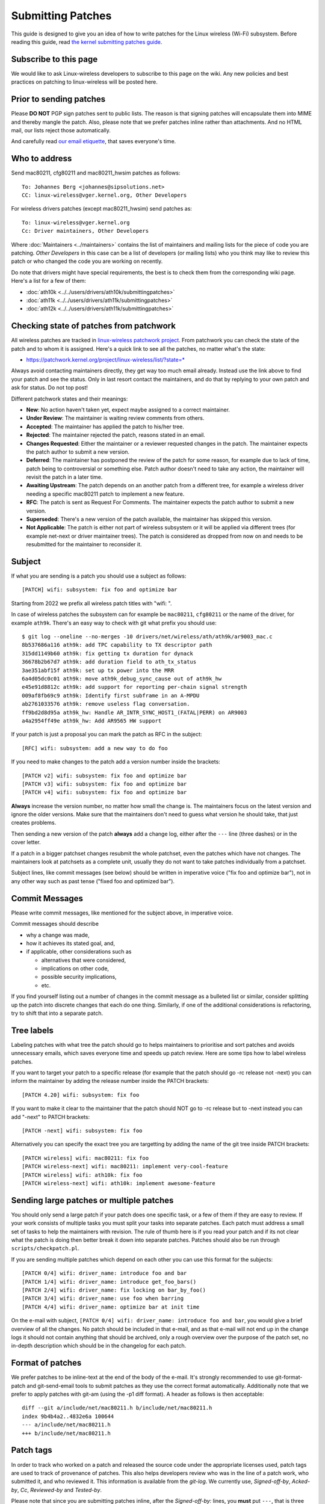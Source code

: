 Submitting Patches
==================

This guide is designed to give you an idea of how to write patches for
the Linux wireless (Wi-Fi) subsystem. Before reading this guide, read
`the kernel submitting patches guide
<https://docs.kernel.org/process/submitting-patches.html>`__.

Subscribe to this page
----------------------

We would like to ask Linux-wireless developers to subscribe to this page
on the wiki. Any new policies and best practices on patching to
linux-wireless will be posted here.

Prior to sending patches
------------------------

Please **DO NOT** PGP sign patches sent to public lists. The reason is
that signing patches will encapsulate them into MIME and thereby mangle
the patch. Also, please note that we prefer patches inline rather than
attachments. And no HTML mail, our lists reject those automatically.

And carefully read `our email etiquette
<http://www.infradead.org/~dwmw2/email.html>`__, that saves everyone's
time.

Who to address
--------------

Send mac80211, cfg80211 and mac80211_hwsim patches as follows::

   To: Johannes Berg <johannes@sipsolutions.net>
   CC: linux-wireless@vger.kernel.org, Other Developers

For wireless drivers patches (except mac80211_hwsim) send patches as::

   To: linux-wireless@vger.kernel.org
   Cc: Driver maintainers, Other Developers

Where :doc:`Maintainers <../maintainers>` contains the list of
maintainers and mailing lists for the piece of code you are patching.
*Other Developers* in this case can be a list of developers (or mailing
lists) who you think may like to review this patch or who changed the
code you are working on recently.

Do note that drivers might have special requirements, the best is to
check them from the corresponding wiki page. Here's a list for a few of
them:

-  :doc:`ath10k <../../users/drivers/ath10k/submittingpatches>`
-  :doc:`ath11k <../../users/drivers/ath11k/submittingpatches>`
-  :doc:`ath12k <../../users/drivers/ath11k/submittingpatches>`

Checking state of patches from patchwork
----------------------------------------

All wireless patches are tracked in `linux-wireless patchwork project
<https://patchwork.kernel.org/project/linux-wireless/list/>`__. From
patchwork you can check the state of the patch and to whom it is
assigned. Here's a quick link to see all the patches, no matter what's
the state:

* https://patchwork.kernel.org/project/linux-wireless/list/?state=*

Always avoid contacting maintainers directly, they get way too much
email already. Instead use the link above to find your patch and see the
status. Only in last resort contact the maintainers, and do that by
replying to your own patch and ask for status. Do not top post!

Different patchwork states and their meanings:

- **New**: No action haven't taken yet, expect maybe assigned to a
  correct maintainer.
- **Under Review**: The maintainer is waiting review comments from
  others.
- **Accepted**: The maintainer has applied the patch to his/her tree.
- **Rejected**: The maintainer rejected the patch, reasons stated in an
  email.
- **Changes Requested**: Either the maintainer or a reviewer requested
  changes in the patch. The maintainer expects the patch author to
  submit a new version.
- **Deferred**: The maintainer has postponed the review of the patch for
  some reason, for example due to lack of time, patch being to
  controversial or something else. Patch author doesn't need to take any
  action, the maintainer will revisit the patch in a later time.
- **Awaiting Upstream**: The patch depends on an another patch from a
  different tree, for example a wireless driver needing a specific
  mac80211 patch to implement a new feature.
- **RFC**: The patch is sent as Request For Comments. The maintainer
  expects the patch author to submit a new version.
- **Superseded**: There's a new version of the patch available, the
  maintainer has skipped this version.
- **Not Applicable**: The patch is either not part of wireless subsystem
  or it will be applied via different trees (for example net-next or
  driver maintainer trees). The patch is considered as dropped from now
  on and needs to be resubmitted for the maintainer to reconsider it.

Subject
-------

If what you are sending is a patch you should use a subject as follows::

   [PATCH] wifi: subsystem: fix foo and optimize bar

Starting from 2022 we prefix all wireless patch titles with "wifi: ".

In case of wireless patches the subsystem can for example be
``mac80211``, ``cfg80211`` or the name of the driver, for example
``ath9k``. There's an easy way to check with git what prefix you should
use::

   $ git log --oneline --no-merges -10 drivers/net/wireless/ath/ath9k/ar9003_mac.c
   8b537686a116 ath9k: add TPC capability to TX descriptor path
   315dd1149b60 ath9k: fix getting tx duration for dynack
   36678b2b67d7 ath9k: add duration field to ath_tx_status
   3ae351abf15f ath9k: set up tx power into the MRR
   6a4d05dc0c01 ath9k: move ath9k_debug_sync_cause out of ath9k_hw
   e45e91d8812c ath9k: add support for reporting per-chain signal strength
   009af8fb69c9 ath9k: Identify first subframe in an A-MPDU
   ab2761033576 ath9k: remove useless flag conversation.
   ff9bd2d8d95a ath9k_hw: Handle AR_INTR_SYNC_HOST1_(FATAL|PERR) on AR9003
   a4a2954ff49e ath9k_hw: Add AR9565 HW support

If your patch is just a proposal you can mark the patch as RFC in the subject::

   [RFC] wifi: subsystem: add a new way to do foo

If you need to make changes to the patch add a version number inside the brackets::

   [PATCH v2] wifi: subsystem: fix foo and optimize bar
   [PATCH v3] wifi: subsystem: fix foo and optimize bar
   [PATCH v4] wifi: subsystem: fix foo and optimize bar

**Always** increase the version number, no matter how small the change
is. The maintainers focus on the latest version and ignore the older
versions. Make sure that the maintainers don't need to guess what
version he should take, that just creates problems.

Then sending a new version of the patch **always** add a change log,
either after the ``---`` line (three dashes) or in the cover letter.

If a patch in a bigger patchset changes resubmit the whole patchset,
even the patches which have not changes. The maintainers look at
patchsets as a complete unit, usually they do not want to take patches
individually from a patchset.

Subject lines, like commit messages (see below) should be written in
imperative voice ("fix foo and optimize bar"), not in any other way such
as past tense ("fixed foo and optimized bar").

Commit Messages
---------------

Please write commit messages, like mentioned for the subject above, in
imperative voice.

Commit messages should describe

-  why a change was made,
-  how it achieves its stated goal, and,
-  if applicable, other considerations such as

   -  alternatives that were considered,
   -  implications on other code,
   -  possible security implications,
   -  etc.

If you find yourself listing out a number of changes in the commit
message as a bulleted list or similar, consider splitting up the patch
into discrete changes that each do one thing. Similarly, if one of the
additional considerations is refactoring, try to shift that into a
separate patch.

Tree labels
-----------

Labeling patches with what tree the patch should go to helps maintainers
to prioritise and sort patches and avoids unnecessary emails, which
saves everyone time and speeds up patch review. Here are some tips how
to label wireless patches.

If you want to target your patch to a specific release (for example that
the patch should go -rc release not -next) you can inform the maintainer
by adding the release number inside the PATCH brackets::

   [PATCH 4.20] wifi: subsystem: fix foo

If you want to make it clear to the maintainer that the patch should NOT
go to -rc release but to -next instead you can add "-next" to PATCH
brackets::

   [PATCH -next] wifi: subsystem: fix foo

Alternatively you can specify the exact tree you are targetting by
adding the name of the git tree inside PATCH brackets::

   [PATCH wireless] wifi: mac80211: fix foo
   [PATCH wireless-next] wifi: mac80211: implement very-cool-feature
   [PATCH wireless] wifi: ath10k: fix foo
   [PATCH wireless-next] wifi: ath10k: implement awesome-feature

Sending large patches or multiple patches
-----------------------------------------

You should only send a large patch if your patch does one specific task,
or a few of them if they are easy to review. If your work consists of
multiple tasks you must split your tasks into separate patches. Each
patch must address a small set of tasks to help the maintainers with
revision. The rule of thumb here is if you read your patch and if its
not clear what the patch is doing then better break it down into
separate patches. Patches should also be run through
``scripts/checkpatch.pl``.

If you are sending multiple patches which depend on each other you can
use this format for the subjects::

   [PATCH 0/4] wifi: driver_name: introduce foo and bar
   [PATCH 1/4] wifi: driver_name: introduce get_foo_bars()
   [PATCH 2/4] wifi: driver_name: fix locking on bar_by_foo()
   [PATCH 3/4] wifi: driver_name: use foo when barring
   [PATCH 4/4] wifi: driver_name: optimize bar at init time

On the e-mail with subject, ``[PATCH 0/4] wifi: driver_name: introduce
foo and bar``, you would give a brief overview of all the changes. No
patch should be included in that e-mail, and as that e-mail will not end
up in the change logs it should not contain anything that should be
archived, only a rough overview over the purpose of the patch set, no
in-depth description which should be in the changelog for each patch.

Format of patches
-----------------

We prefer patches to be inline-text at the end of the body of the
e-mail. It's strongly recommended to use git-format-patch and
git-send-email tools to submit patches as they use the correct format
automatically. Additionally note that we prefer to apply patches with
git-am (using the -p1 diff format). A header as follows is then
acceptable::

   diff --git a/include/net/mac80211.h b/include/net/mac80211.h
   index 9b4b4a2..4832e6a 100644
   --- a/include/net/mac80211.h
   +++ b/include/net/mac80211.h

Patch tags
----------

In order to track who worked on a patch and released the source code
under the appropriate licenses used, patch tags are used to track of
provenance of patches. This also helps developers review who was in the
line of a patch work, who submitted it, and who reviewed it. This
information is available from the *git-log*. We currently use,
*Signed-off-by*, *Acked-by*, *Cc*, *Reviewed-by* and *Tested-by*.

Please note that since you are submitting patches inline, after the
*Signed-off-by:* lines, you **must** put ``---``, that is three dashes.
Example::

   ...
   Signed-off-by: Luis R. Rodriguez <mcgrof@example.com>
   ---
    include/net/ieee80211_regdomains.h |  196 ++++++++
   ...

Please also read the `official Linux SubmittingPatches
<https://www.kernel.org/doc/html/latest/process/submitting-patches.html>`__
documentation, especially the `Developer's Certificate of Origin
<https://www.kernel.org/doc/html/latest/process/submitting-patches.html#sign-your-work-the-developer-s-certificate-of-origin>`__.
Do not submit patches unless you have read, understood and agreed to the
certificate.

New driver
----------

For submitting a new wireless driver the requirements are:

-  follow `Linux kernel coding style <https://www.kernel.org/doc/html/latest/process/coding-style.html>`__
-  use `SPDX tags <https://www.kernel.org/doc/html/latest/process/license-rules.html>`__
-  use either cfg80211 or mac80211, depending on the firmware architecture (no custom 802.11 stack in the driver)
-  have firmware images submitted for `linux-firmware <https://git.kernel.org/pub/scm/linux/kernel/git/firmware/linux-firmware.git/>`__ with an acceptable license allowing redistribution
-  document Device Tree usage in `devicetree bindings <https://www.kernel.org/doc/html/latest/devicetree/bindings/submitting-patches.html>`__ and review them with DT maintainers
-  in the commit log/cover letter provide an overview of the driver

   -  what hardware the driver supports
   -  what features are supported (client, AP, mesh modes etc)

-  for review submit the driver as one file per patch, to make it easier for the reviewers

   -  example: https://lore.kernel.org/linux-wireless/20200623110000.31559-1-ajay.kathat@microchip.com/

-  final commit (after the review) will be one big patch

   -  for staging drivers the final patch will be just a small patch moving the driver, example: https://git.kernel.org/linus/5625f965d764

There's also a list of `preferred licenses <https://git.kernel.org/pub/scm/linux/kernel/git/torvalds/linux.git/tree/LICENSES/preferred>`__ available.

Some guidelines to speed up new driver review:

-  keep the driver small and simple, more features can be added after the driver is accepted upstream
-  use clean understandable code
-  use generic kernel frameworks instead of reinventing the wheel
-  use generic user space interfaces

   -  no driver specific user interfaces or hacks
   -  no .ini style driver configuration files

-  avoid using debugfs or nl80211 vendor interfaces

Examples of a patches
---------------------

Below are a few examples of a patches. Only the header is provided for long patches.

-  Single patch

.. code-block:: eml

   From: Michael Buesch
   To: John Linville
   Cc: linux-wireless, Bcm43xx-dev, Larry Finger
   Subject: [PATCH] wifi: b43: Remove the "radio hw enabled" message on startup.

   This message is useless. Only report state changes.

   Signed-off-by: Michael Buesch <mb@example.com>
   Cc: Larry Finger <larry.finger@example.com>

   ---

   Index: wireless-dev/drivers/net/wireless/b43/main.c
   ===================================================================
   --- wireless-dev.orig/drivers/net/wireless/b43/main.c   2007-09-20 19:39:06.000000000 +0200
   +++ wireless-dev/drivers/net/wireless/b43/main.c        2007-09-20 20:06:24.000000000 +0200
   @@ -2227,9 +2227,6 @@ static int b43_chip_init(struct b43_wlde
          if (err)
                  goto err_gpio_cleanup;
          b43_radio_turn_on(dev);
   -       dev->radio_hw_enable = b43_is_hw_radio_enabled(dev);
   -       b43dbg(dev->wl, "Radio %s by hardware\n",
   -              dev->radio_hw_enable ? "enabled" : "disabled");

          b43_write16(dev, 0x03E6, 0x0000);
          err = b43_phy_init(dev);
   @@ -3251,6 +3248,9 @@ static void setup_struct_wldev_for_init(
    {
          /* Flags */
          dev->reg124_set_0x4 = 0;
   +       /* Assume the radio is enabled. If it's not enabled, the state will
   +        * immediately get fixed on the first periodic work run. */
   +       dev->radio_hw_enable = 1;

          /* Stats */
          memset(&dev->stats, 0, sizeof(dev->stats));
   -

::

     * Multiple patches 

::

   From: Luis R. Rodriguez
   To: John Linville
   Cc: linux-wireless, Michael Wu, Johannes Berg, Daniel Drake, Larry Finger
   Subject: [PATCH 3/5] wifi: add IEEE-802.11 regualtory domain module

   This adds the regulatory domain module. It provides a way to
   allocate and construct a regulatory domain based on the current
   map. This module provides no enforcement, it just does the actual
   building of the regdomain and returns it as defined in ieee80211_regdomains.h

   This module depends on the ISO3166-1 module.

   Signed-off-by: Luis R. Rodriguez <mcgrof@example.com>

   ---
    include/net/ieee80211_regdomains.h |  196 ++++++++
    net/wireless/Kconfig               |   16 +
    net/wireless/Makefile              |    1 +
    net/wireless/reg_common.h          |  138 ++++++
    net/wireless/regdomains.c          |  751 ++++++++++++++++++++++++++++++
    net/wireless/regulatory_map.h      |  887 ++++++++++++++++++++++++++++++++++++
    6 files changed, 1989 insertions(+), 0 deletions(-)
    create mode 100644 include/net/ieee80211_regdomains.h
    create mode 100644 net/wireless/reg_common.h
    create mode 100644 net/wireless/regdomains.c
    create mode 100644 net/wireless/regulatory_map.h

   diff --git a/include/net/ieee80211_regdomains.h b/include/net/ieee80211_regdomains.h
   new file mode 100644
   index 0000000..adf4de4
   --- /dev/null
   +++ b/include/net/ieee80211_regdomains.h
   @@ -0,0 +1,196 @@
   +#ifndef _IEEE80211_REGDOMAIN_H
   +#define _IEEE80211_REGDOMAIN_H
   +/*
   ... ETC ...

Frequent problems in patch submissions
--------------------------------------

Patch version missing
~~~~~~~~~~~~~~~~~~~~~

If you send a new version of the patch or patchset you should always add
a version number. The first version does not need to be shown but
starting from second version the version number must be available::

   [PATCH] wifi: ath10k: fix DMA allocation
   [PATCH v2] wifi: ath10k: fix DMA allocation
   [PATCH v3] wifi: ath10k: fix DMA allocation
   ...
   [PATCH v11] wifi: ath10k: fix DMA allocation

You can add the version with switch ``--subject-prefix``::

   git format-patch --subject-prefix="PATCH v2"

Changelog missing
~~~~~~~~~~~~~~~~~

When sending a new version of a patch or patchset you should **always**
add a changelog so that maintainer can easily see what has changed.

If you have just one patch you can add the changelog after the ``---``
(three dashes) line.

If you have multiples patches (called a patchset) add the changelog to
the cover letter. You can create the cover letter with the switch
``--cover-letter``::

   git format-patch --subject-prefix="PATCH v2" --cover-letter

Signed-off-by missing
~~~~~~~~~~~~~~~~~~~~~

Read `Developer's Certificate of Origin
<https://www.kernel.org/doc/html/latest/process/submitting-patches.html#sign-your-work-the-developer-s-certificate-of-origin>`__.
Do not submit patches unless you have read, understood and agreed to the
certificate.

Format issues
~~~~~~~~~~~~~

Patch is somehow whitespace damaged, for example tabs converted to
spaces, extra new lines or other modifications which prevent applying
the patch without manual fixing. Or the mail is in HTML format which
most of the mailing lists even block silently.

The best way to avoid all formatting issues is to use `git send-email
<https://www.kernel.org/pub/software/scm/git/docs/git-send-email.html>`__.
See :doc:`linux-wireless git guide <git-guide>` for more information.

Fixes line is incorrect
~~~~~~~~~~~~~~~~~~~~~~~

The correct format for the commit references in Fixes line is the 12
initial digits of the SHA1_ID of the commit, followed by a space,
followed by the commit log message header line text enclosed in
parentheses and double quotes with no line breaks whatsoever. The fixes
lines must be placed just above the signed-off-by lines.

Example::

   Fixes: c742e623e941 ("mwifiex: sdio card reset enhancement")

Here's how one can configure git to provide the fixes tag in correct format::

   $ git config --global --add alias.fixes 'show -q --format=fixes'
   $ git config --global --add pretty.fixes 'Fixes: %h ("%s")'
   $ git config --global --add core.abbrev 12
   $ git fixes ba9177fcef21
   Fixes: ba9177fcef21 ("ath11k: Add basic WoW functionalities")

Commit reference is wrong
~~~~~~~~~~~~~~~~~~~~~~~~~

The correct format for the commit references in commit logs is to start
with the string "commit", followed by a space, followed 12 initial
digits of the SHA1_ID of the commit, followed by a space and followed by
the commit log message header line text enclosed in parentheses.

Example::

   commit f99a6abe59e096cc2c753e667c19f22022e3bef4
   Author: Sara Sharon <sara.sharon@intel.com>
   Date:   Sun Mar 5 18:35:02 2017 +0200

       iwlwifi: mvm: memset binding before setting values
       
       The changes in commit 9415af7f306b ("iwlwifi: mvm: support new binding
       API") assigned values that were later memset to 0.  Move the memset
       earlier.
       
       Fixes: 9415af7f306b ("iwlwifi: mvm: support new binding API")
       Signed-off-by: Sara Sharon <sara.sharon@intel.com>
       Signed-off-by: Luca Coelho <luciano.coelho@intel.com>

Commit title is wrong
~~~~~~~~~~~~~~~~~~~~~

The correct format for the commit title is name of driver, followed by a
colon, followed by a space and then followed by the actual title. Also
the title should be informative and unique, so something like "fix a
bug" is not a good title.

In 2022 we started using "wifi: " in front of all wireless patches.

For examples uou can use ``git log`` to check older commits and see what
prefix was used::

   $ git log --oneline --follow --no-merges -20 drivers/net/wireless/marvell/mwifiex/11ac.c
   277b024e5e3d mwifiex: move under marvell vendor directory
   65da33f5557f mwifiex: update Copyright to 2014
   cf831ffe4473 mwifiex: fix IE parsing issues
   d51246481c7f mwifiex: save and copy AP's VHT capability info correctly
   5f6d5983394f mwifiex: add VHT support for TDLS
   9ed230bcbab7 mwifiex: pass ieee80211_vht_cap to mwifiex_fill_vht_cap_tlv
   406d702b47a2 mwifiex: improve readability in 11ac mcsmap to maxrate conversion
   89467d8ca21b mwifiex: make 11ac mcs rate tables global and const
   7abf4129e6df mwifiex: make use of IEEE80211_VHT_MCS_NOT_SUPPORTED
   0648f3a4b0e9 mwifiex: correct bss_mode check while appending vht operation IE
   2b6254dacfe6 mwifiex: use separate AMPDU tx/rx window sizes in 11ac networks
   83c78da983d6 mwifiex: add support to configure VHT for AP mode
   a5f390562a37 mwifiex: add 802.11AC support

Too many patches
~~~~~~~~~~~~~~~~

The recommend size is 10-12 patches per patchset. More than that it gets
difficult for reviewers and maintainers. Of course there's no hard rule,
for simple patches more than that might be ok but then again for more
complex patches even 10 patches per patchset might be too much.

Resubmit the whole patchset
~~~~~~~~~~~~~~~~~~~~~~~~~~~

Even if just one patch has changed in a patch series resubmit the whole
patchset (and remember to increase the version number), do not just
resubmit that one changed patch. The reason is that it's difficult to
apply patches in correct order when some of them are submitted
separately.

Commit log does not answer "Why?"
~~~~~~~~~~~~~~~~~~~~~~~~~~~~~~~~~

The commit log should *always* answer the question "Why?" and describe
the reason what motivated to implement the patch. This is the most
important part of the commit log as this helps maintainers, backports,
distros etc to make decisions if the patch is important for them or not
and to what release it should go.

The commit log needs to tell why you wrote the patch. If you fixed a bug
give a short summary of the bug (can be a long one as well, of course)
from user's point of view, and if there's a publically available bug
report include a link to that. If you are fixing a warning from a
compiler or a static checker add the warning from tool. Or if it's just
code cleanup or fixing a theoretical issue, and does not have practical
user visible changes, mention that also.

Do not top post and edit your quotes
~~~~~~~~~~~~~~~~~~~~~~~~~~~~~~~~~~~~

Top posting makes following email threads hard to follow and also it
makes use of patchwork more difficult, which gets the maintainers grumpy
as you are making their work more difficult. So do not top post and
instead edit your quotes properly.

::

   A: Because it messes up the order in which people normally read text.
   Q: Why is top-posting such a bad thing?
   A: Top-posting.
   Q: What is the most annoying thing in e-mail?

   A: No.
   Q: Should I include quotations after my reply?

More info: http://www.idallen.com/topposting.html

Do not send HTML mail
~~~~~~~~~~~~~~~~~~~~~

linux-wireless mailing list drops all mail using HTML, so don't use it.

Use RFC or RFT for patches not ready
~~~~~~~~~~~~~~~~~~~~~~~~~~~~~~~~~~~~

If the patches are not yet ready to be applied by the maintainer, mark
them as RFC (Request For Comments) or RFT (Request For Test) in the
subject. This way the maintainer can easily see that the patch should
not be applied yet and saves maintainer's time.

Examples::

   [PATCH RFC] wifi: ath11k: enable power save mode always
   [PATCH RFT] wifi: ath10k: sdio: always use DMA transfers

Use Co-developed-by when multiple authors
~~~~~~~~~~~~~~~~~~~~~~~~~~~~~~~~~~~~~~~~~

When a patch has multiple authors you should use Co-developed-by tag:

https://www.kernel.org/doc/html/latest/process/submitting-patches.html#when-to-use-acked-by-cc-and-co-developed-by

Maximum of 7-12 patches per patchset
~~~~~~~~~~~~~~~~~~~~~~~~~~~~~~~~~~~~

If you want your patches reviewed smoothly submit maximum of 7-12
patches per patchset. If the patches are bigger don't send more than 7
patches. But if they smaller, or trivial patches, 12 patches is ok. But
anything more than 12 patches and you will get reviewers grumpy (read:
it takes longer to get your patches reviewed and applied).

But you can submit multiple patchsets, just try to throttle it down to
avoid bufferbloat in patchwork, for example you can send a new patchset
every other day. And don't forget to document the dependencies in the
cover letter ("this patchset depends on patchset B").

More references
---------------

Here is a list of links to help you write better patches

-  `SubmittingPatches <https://www.kernel.org/doc/html/latest/process/submitting-patches.html>`__
-  https://kernelnewbies.org/FirstKernelPatch
-  `http:linux.yyz.us/patch-format.html]] \* [[https:\ www.ozlabs.org/~akpm/stuff/tpp.txt|Andrew Morton's ``The perfect patch`` <http://linux.yyz.us/patch-format.html>`__
-  `Make Bjorn's life easier (and grease the path of your patch) <http://lkml.kernel.org/r/20171026223701.GA25649@bhelgaas-glaptop.roam.corp.google.com>`__

